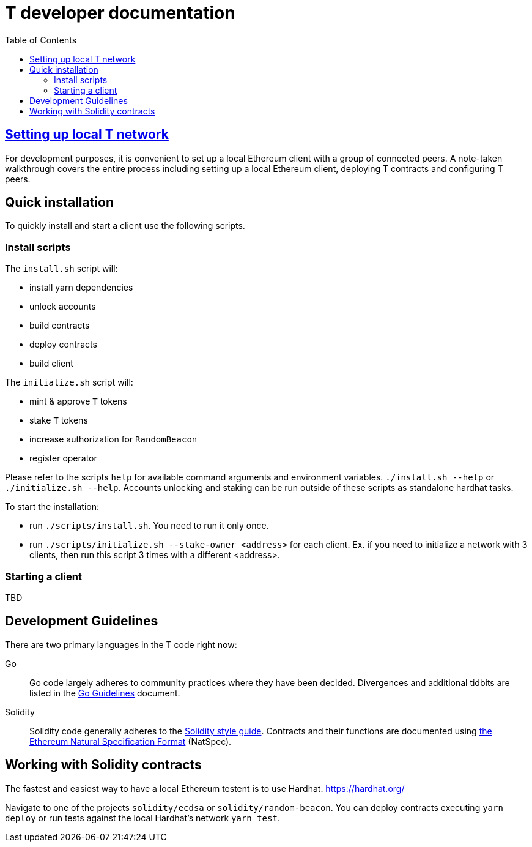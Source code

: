 :toc: macro

= T developer documentation

toc::[]

== <<local-t-network.adoc,Setting up local T network>>

For development purposes, it is convenient to set up a local Ethereum client with
a group of connected peers. A note-taken walkthrough covers the entire process
including setting up a local Ethereum client, deploying T contracts and
configuring T peers.

== Quick installation

To quickly install and start a client use the following scripts.

=== Install scripts

The `+install.sh+` script will:

* install yarn dependencies
* unlock accounts
* build contracts
* deploy contracts
* build client

The `+initialize.sh+` script will:

* mint & approve `T` tokens
* stake `T` tokens
* increase authorization for `RandomBeacon`
* register operator

Please refer to the scripts `help` for available command arguments and environment variables. `./install.sh --help` or `./initialize.sh --help`. Accounts unlocking and staking can be run outside of these scripts as standalone hardhat tasks.

To start the installation:

* run `./scripts/install.sh`. You need to run it only once.

* run `./scripts/initialize.sh --stake-owner <address>` for each client. Ex. if you need to initialize a network with 3 clients, then run this script 3 times with a different <address>.


=== Starting a client

TBD

== Development Guidelines

There are two primary languages in the T code right now:

Go::
  Go code largely adheres to community practices where they have been decided.
  Divergences and additional tidbits are listed in the link:go-guidelines.adoc[Go
  Guidelines] document.

Solidity::
  Solidity code generally adheres to the
  https://solidity.readthedocs.io/en/latest/style-guide.html[Solidity style guide].
  Contracts and their functions are documented using
  https://docs.soliditylang.org/en/develop/natspec-format.html[the
  Ethereum Natural Specification Format] (NatSpec).

== Working with Solidity contracts

The fastest and easiest way to have a local Ethereum testent is to use Hardhat.
https://hardhat.org/


Navigate to one of the projects `solidity/ecdsa` or `solidity/random-beacon`.
You can deploy contracts executing `yarn deploy` or run tests against the local
Hardhat's network `yarn test`.
